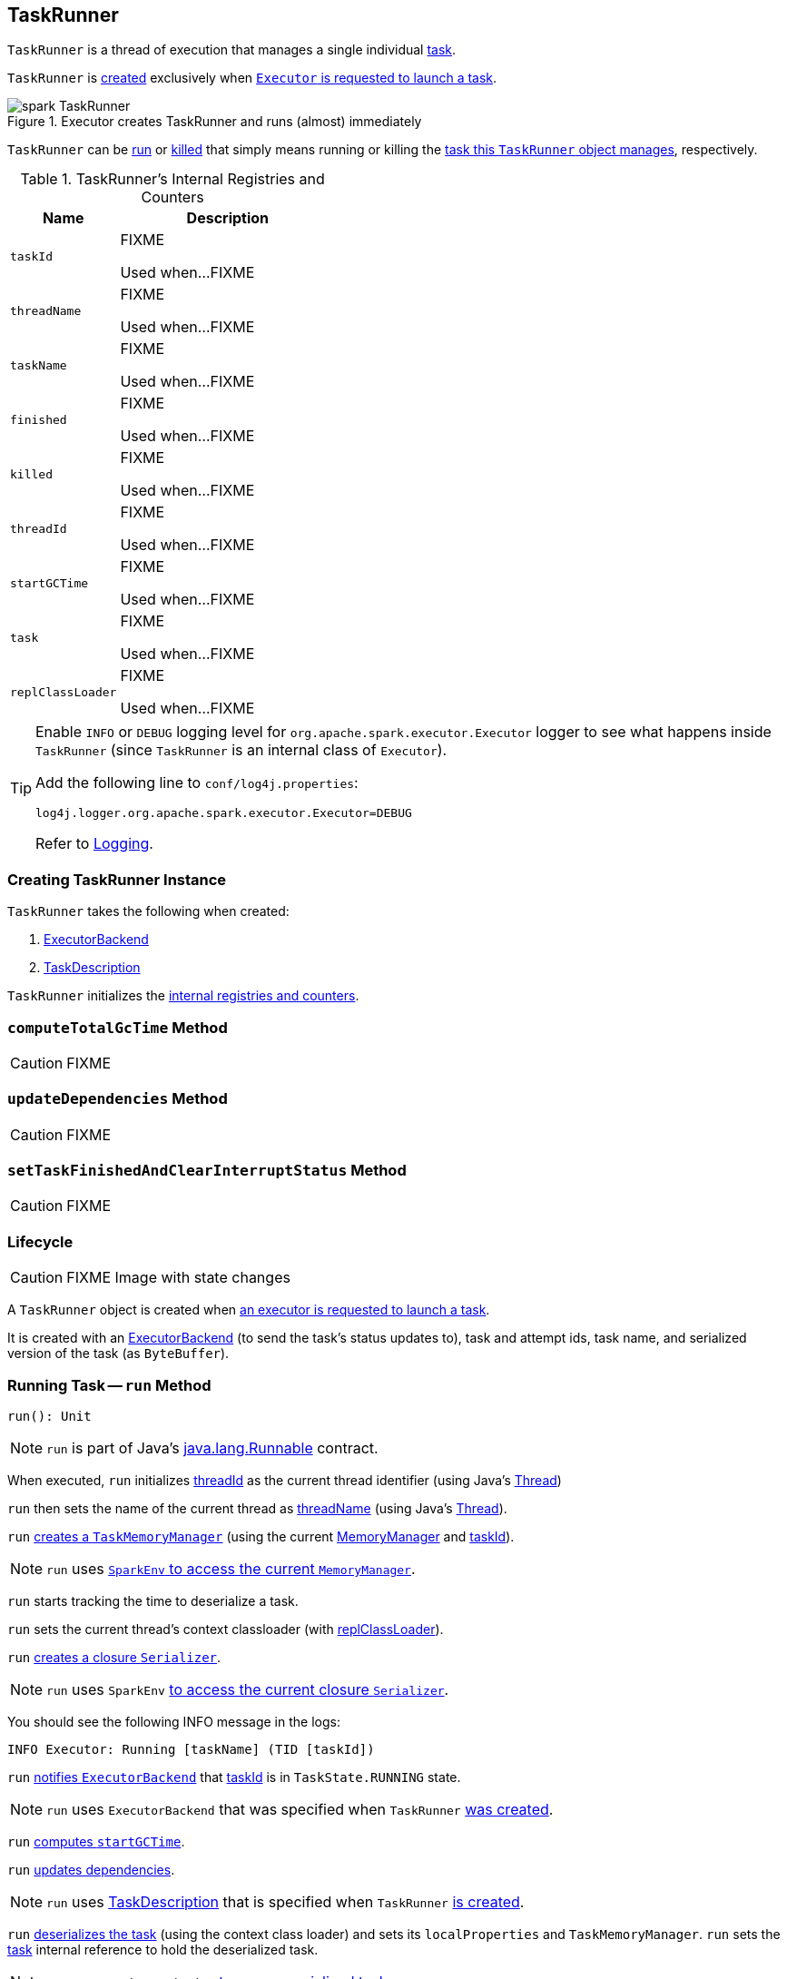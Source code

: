 == [[TaskRunner]] TaskRunner

`TaskRunner` is a thread of execution that manages a single individual link:spark-taskscheduler-Task.adoc[task].

`TaskRunner` is <<creating-instance, created>> exclusively when link:spark-Executor.adoc#launchTask[`Executor` is requested to launch a task].

.Executor creates TaskRunner and runs (almost) immediately
image::images/spark-TaskRunner.png[align="center"]

`TaskRunner` can be <<run, run>> or <<kill, killed>> that simply means running or killing the <<task, task this `TaskRunner` object manages>>, respectively.

[[internal-registries]]
.TaskRunner's Internal Registries and Counters
[cols="1,2",options="header",width="100%"]
|===
| Name
| Description

| [[taskId]] `taskId`
| FIXME

Used when...FIXME

| [[threadName]] `threadName`
| FIXME

Used when...FIXME

| [[taskName]] `taskName`
| FIXME

Used when...FIXME

| [[finished]] `finished`
| FIXME

Used when...FIXME

| [[killed]] `killed`
| FIXME

Used when...FIXME

| [[threadId]] `threadId`
| FIXME

Used when...FIXME

| [[startGCTime]] `startGCTime`
| FIXME

Used when...FIXME

| [[task]] `task`
| FIXME

Used when...FIXME

| [[replClassLoader]] `replClassLoader`
| FIXME

Used when...FIXME
|===

[TIP]
====
Enable `INFO` or `DEBUG` logging level for `org.apache.spark.executor.Executor` logger to see what happens inside `TaskRunner` (since `TaskRunner` is an internal class of `Executor`).

Add the following line to `conf/log4j.properties`:

```
log4j.logger.org.apache.spark.executor.Executor=DEBUG
```

Refer to link:spark-logging.adoc[Logging].
====

=== [[creating-instance]] Creating TaskRunner Instance

`TaskRunner` takes the following when created:

1. link:spark-ExecutorBackend.adoc[ExecutorBackend]
2. link:spark-TaskDescription.adoc[TaskDescription]

`TaskRunner` initializes the <<internal-registries, internal registries and counters>>.

=== [[computeTotalGcTime]] `computeTotalGcTime` Method

CAUTION: FIXME

=== [[updateDependencies]] `updateDependencies` Method

CAUTION: FIXME

=== [[setTaskFinishedAndClearInterruptStatus]] `setTaskFinishedAndClearInterruptStatus` Method

CAUTION: FIXME

=== Lifecycle

CAUTION: FIXME Image with state changes

A `TaskRunner` object is created when link:spark-Executor.adoc#launchTask[an executor is requested to launch a task].

It is created with an link:spark-ExecutorBackend.adoc[ExecutorBackend] (to send the task's status updates to), task and attempt ids, task name, and serialized version of the task (as `ByteBuffer`).

=== [[run]] Running Task -- `run` Method

[source, scala]
----
run(): Unit
----

NOTE: `run` is part of Java's https://docs.oracle.com/javase/8/docs/api/java/lang/Runnable.html[java.lang.Runnable] contract.

When executed, `run` initializes <<threadId, threadId>> as the current thread identifier (using Java's link:++https://docs.oracle.com/javase/8/docs/api/java/lang/Thread.html#getId--++[Thread])

`run` then sets the name of the current thread as <<threadName, threadName>> (using Java's link:++https://docs.oracle.com/javase/8/docs/api/java/lang/Thread.html#setName-java.lang.String-++[Thread]).

`run` link:spark-taskscheduler-TaskMemoryManager.adoc#creating-instance[creates a `TaskMemoryManager`] (using the current link:spark-MemoryManager.adoc[MemoryManager] and <<taskId, taskId>>).

NOTE: `run` uses link:spark-SparkEnv.adoc#memoryManager[`SparkEnv` to access the current `MemoryManager`].

`run` starts tracking the time to deserialize a task.

`run` sets the current thread's context classloader (with <<replClassLoader, replClassLoader>>).

`run` link:spark-Serializer.adoc#newInstance[creates a closure `Serializer`].

NOTE: `run` uses `SparkEnv` link:spark-SparkEnv.adoc#closureSerializer[to access the current closure `Serializer`].

You should see the following INFO message in the logs:

```
INFO Executor: Running [taskName] (TID [taskId])
```

`run` link:spark-ExecutorBackend.adoc#statusUpdate[notifies `ExecutorBackend`] that <<taskId, taskId>> is in `TaskState.RUNNING` state.

NOTE: `run` uses `ExecutorBackend` that was specified when `TaskRunner` <<creating-instance, was created>>.

`run` <<computeTotalGcTime, computes `startGCTime`>>.

`run` <<updateDependencies, updates dependencies>>.

NOTE: `run` uses link:spark-TaskDescription.adoc[TaskDescription] that is specified when `TaskRunner` <<creating-instance, is created>>.

`run` link:spark-SerializerInstance.adoc#deserialize[deserializes the task] (using the context class loader) and sets its `localProperties` and `TaskMemoryManager`. `run` sets the <<task, task>> internal reference to hold the deserialized task.

NOTE: `run` uses `TaskDescription` link:spark-TaskDescription.adoc#serializedTask[to access serialized task].

If <<killed, killed>> flag is enabled, `run` throws a `TaskKilledException`.

You should see the following DEBUG message in the logs:

```
DEBUG Executor: Task [taskId]'s epoch is [task.epoch]
```

`run` link:spark-service-mapoutputtracker.adoc#updateEpoch[notifies `MapOutputTracker` about the epoch of the task].

NOTE: `run` uses link:spark-SparkEnv.adoc#mapOutputTracker[`SparkEnv` to access the current `MapOutputTracker`].

`run` records the current time as the task's start time (as `taskStart`).

`run` link:spark-taskscheduler-Task.adoc#run[runs the task] (with `taskAttemptId` as <<taskId, taskId>>, `attemptNumber` from `TaskDescription`, and `metricsSystem` as the current link:spark-metrics-MetricsSystem.adoc[MetricsSystem]).

NOTE: `run` uses link:spark-SparkEnv.adoc#metricsSystem[`SparkEnv` to access the current `MetricsSystem`].

NOTE: The task runs inside a "monitored" block (i.e. `try-finally` block) to detect any memory and lock leaks after the task's `run` finishes regardless of the final outcome - the computed value or an exception thrown.

After the task's run has finished (inside the "finally" block of the "monitored" block), `run` link:spark-BlockManager.adoc#releaseAllLocksForTask[requests `BlockManager` to release all locks of the task] (for the task's <<taskId, taskId>>). The locks are later used for lock leak detection.

`run` then link:spark-taskscheduler-TaskMemoryManager.adoc#cleanUpAllAllocatedMemory[requests `TaskMemoryManager` to clean up allocated memory] (that helps finding memory leaks).

If `run` detects memory leak of the managed memory (i.e. the memory freed is greater than `0`) and <<spark_unsafe_exceptionOnMemoryLeak, spark.unsafe.exceptionOnMemoryLeak>> Spark property is enabled (it is not by default) and no exception was reported while the task ran, `run` reports a `SparkException`:

```
Managed memory leak detected; size = [freedMemory] bytes, TID = [taskId]
```

Otherwise, if <<spark_unsafe_exceptionOnMemoryLeak, spark.unsafe.exceptionOnMemoryLeak>> is disabled, you should see the following ERROR message in the logs instead:

```
ERROR Executor: Managed memory leak detected; size = [freedMemory] bytes, TID = [taskId]
```

NOTE: If `run` detects a memory leak, it leads to a `SparkException` or ERROR message in the logs.

If `run` detects lock leaking (i.e. the number of locks released) and <<spark_storage_exceptionOnPinLeak, spark.storage.exceptionOnPinLeak>> Spark property is enabled (it is not by default) and no exception was reported while the task ran, `run` reports a `SparkException`:

```
[releasedLocks] block locks were not released by TID = [taskId]:
[releasedLocks separated by comma]
```

Otherwise, if <<spark_storage_exceptionOnPinLeak, spark.storage.exceptionOnPinLeak>> is disabled or the task reported an exception, you should see the following INFO message in the logs instead:

```
INFO Executor: [releasedLocks] block locks were not released by TID = [taskId]:
[releasedLocks separated by comma]
```

NOTE: If `run` detects any lock leak, it leads to a `SparkException` or INFO message in the logs.

Rigth after the "monitored" block, `run` records the current time as the task's finish time (as `taskFinish`).

If the link:spark-taskscheduler-Task.adoc#kill[task was killed] (while it was running), `run` reports a `TaskKilledException` (and the `TaskRunner` exits).

`run` link:spark-Serializer.adoc#newInstance[creates a `Serializer`] and link:spark-Serializer.adoc#serialize[serializes the task's result]. `run` measures the time to serialize the result.

NOTE: `run` uses `SparkEnv` link:spark-SparkEnv.adoc#serializer[to access the current `Serializer`]. `SparkEnv` was specified when link:spark-Executor.adoc#creating-instance[the owning `Executor` was created].

IMPORTANT: This is when `TaskExecutor` serializes the computed value of a task to be sent back to the driver.

`run` records the link:spark-taskscheduler-Task.adoc#metrics[task metrics]:

* link:spark-taskscheduler-taskmetrics.adoc#setExecutorDeserializeTime[executorDeserializeTime]
* link:spark-taskscheduler-taskmetrics.adoc#setExecutorDeserializeCpuTime[executorDeserializeCpuTime]
* link:spark-taskscheduler-taskmetrics.adoc#setExecutorRunTime[executorRunTime]
* link:spark-taskscheduler-taskmetrics.adoc#setExecutorCpuTime[executorCpuTime]
* link:spark-taskscheduler-taskmetrics.adoc#setJvmGCTime[jvmGCTime]
* link:spark-taskscheduler-taskmetrics.adoc#setResultSerializationTime[resultSerializationTime]

`run` link:spark-taskscheduler-Task.adoc#collectAccumulatorUpdates[collects the latest values of internal and external accumulators used in the task].

`run` creates a link:spark-taskscheduler-TaskResult.adoc#DirectTaskResult[DirectTaskResult] (with the serialized result and the latest values of accumulators).

`run` link:spark-Serializer.adoc#serialize[serializes the `DirectTaskResult`] and gets the byte buffer's limit.

NOTE: A serialized `DirectTaskResult` is Java's https://docs.oracle.com/javase/8/docs/api/java/nio/ByteBuffer.html[java.nio.ByteBuffer].

`run` selects the proper serialized version of the result before link:spark-ExecutorBackend.adoc#statusUpdate[sending it to `ExecutorBackend`].

`run` branches off based on the serialized `DirectTaskResult` byte buffer's limit.

When link:spark-Executor.adoc#maxResultSize[maxResultSize] is greater than `0` and the serialized `DirectTaskResult` buffer limit exceeds it, the following WARN message is displayed in the logs:

```
WARN Executor: Finished [taskName] (TID [taskId]). Result is larger than maxResultSize ([resultSize] > [maxResultSize]), dropping it.
```

TIP: Read about link:spark-TaskSetManager.adoc#spark.driver.maxResultSize[spark.driver.maxResultSize].

```
$ ./bin/spark-shell -c spark.driver.maxResultSize=1m

scala> sc.version
res0: String = 2.0.0-SNAPSHOT

scala> sc.getConf.get("spark.driver.maxResultSize")
res1: String = 1m

scala> sc.range(0, 1024 * 1024 + 10, 1).collect
WARN Executor: Finished task 4.0 in stage 0.0 (TID 4). Result is larger than maxResultSize (1031.4 KB > 1024.0 KB), dropping it.
...
ERROR TaskSetManager: Total size of serialized results of 1 tasks (1031.4 KB) is bigger than spark.driver.maxResultSize (1024.0 KB)
...
org.apache.spark.SparkException: Job aborted due to stage failure: Total size of serialized results of 1 tasks (1031.4 KB) is bigger than spark.driver.maxResultSize (1024.0 KB)
  at org.apache.spark.scheduler.DAGScheduler.org$apache$spark$scheduler$DAGScheduler$$failJobAndIndependentStages(DAGScheduler.scala:1448)
...
```

In this case, `run` creates a link:spark-taskscheduler-TaskResult.adoc#IndirectTaskResult[IndirectTaskResult] (with a `TaskResultBlockId` for the task's <<taskId, taskId>> and `resultSize`) and link:spark-Serializer.adoc#serialize[serializes it].

[[run-result-sent-via-blockmanager]]
When `maxResultSize` is not positive or `resultSize` is smaller than `maxResultSize` but greater than link:spark-Executor.adoc#maxDirectResultSize[maxDirectResultSize], `run` creates a `TaskResultBlockId` for the task's <<taskId, taskId>> and link:spark-BlockManager.adoc#putBytes[stores the serialized `DirectTaskResult` in `BlockManager`] (as the `TaskResultBlockId` with `MEMORY_AND_DISK_SER` storage level).

You should see the following INFO message in the logs:

```
INFO Executor: Finished [taskName] (TID [taskId]). [resultSize] bytes result sent via BlockManager)
```

In this case, `run` creates a link:spark-taskscheduler-TaskResult.adoc#IndirectTaskResult[IndirectTaskResult] (with a `TaskResultBlockId` for the task's <<taskId, taskId>> and `resultSize`) and link:spark-Serializer.adoc#serialize[serializes it].

NOTE: The difference between the two above cases is that the result is dropped or stored in `BlockManager` with `MEMORY_AND_DISK_SER` storage level.

When the two cases above do not hold, you should see the following INFO message in the logs:

```
INFO Executor: Finished [taskName] (TID [taskId]). [resultSize] bytes result sent to driver
```

`run` uses the serialized `DirectTaskResult` byte buffer as the final `serializedResult`.

NOTE: The final `serializedResult` is either a link:spark-taskscheduler-TaskResult.adoc#IndirectTaskResult[IndirectTaskResult] (possibly with the block stored in `BlockManager`) or a link:spark-taskscheduler-TaskResult.adoc#DirectTaskResult[DirectTaskResult].

`run` link:spark-ExecutorBackend.adoc#statusUpdate[notifies `ExecutorBackend`] that <<taskId, taskId>> is in `TaskState.FINISHED` state with the serialized result and removes <<taskId, taskId>> from the owning executor's link:spark-Executor.adoc#runningTasks[ runningTasks] registry.

NOTE: `run` uses `ExecutorBackend` that is specified when `TaskRunner` <<creating-instance, is created>>.

NOTE: `TaskRunner` is Java's https://docs.oracle.com/javase/8/docs/api/java/lang/Runnable.html[Runnable] and the contract requires that once a `TaskRunner` has completed execution it must not be restarted.

When `run` catches a exception while executing the task, `run` acts according to its type (as presented in the following "run's Exception Cases" table and the following sections linked from the table).

.run's Exception Cases, TaskState and Serialized ByteBuffer
[cols="1,1,2",options="header",width="100%"]
|===
| Exception Type
| TaskState
| Serialized ByteBuffer

| <<run-FetchFailedException, FetchFailedException>>
| `FAILED`
| `TaskFailedReason`

| <<run-TaskKilledException, TaskKilledException>>
| `KILLED`
| `TaskKilled`

| <<run-InterruptedException, InterruptedException>>
| `KILLED`
| `TaskKilled`

| <<run-CommitDeniedException, CommitDeniedException>>
| `FAILED`
| `TaskFailedReason`

| <<run-Throwable, Throwable>>
| `FAILED`
| `ExceptionFailure`

|===

==== [[run-FetchFailedException]] FetchFailedException

When link:spark-TaskRunner-FetchFailedException.adoc[FetchFailedException] is reported while running a task, `run` <<setTaskFinishedAndClearInterruptStatus, setTaskFinishedAndClearInterruptStatus>>.

`run` link:spark-TaskRunner-FetchFailedException.adoc#toTaskFailedReason[requests `FetchFailedException` for the `TaskFailedReason`], serializes it and link:spark-ExecutorBackend.adoc#statusUpdate[notifies `ExecutorBackend` that the task has failed] (with <<taskId, taskId>>, `TaskState.FAILED`, and a serialized reason).

NOTE: `ExecutorBackend` was specified when <<creating-instance, `TaskRunner` was created>>.

NOTE:  `run` uses a closure link:spark-Serializer.adoc[Serializer] to serialize the failure reason. The `Serializer` was created before `run` ran the task.

==== [[run-TaskKilledException]] TaskKilledException

When `TaskKilledException` is reported while running a task, you should see the following INFO message in the logs:

```
INFO Executor killed [taskName] (TID [taskId])
```

`run` then <<setTaskFinishedAndClearInterruptStatus, setTaskFinishedAndClearInterruptStatus>> and link:spark-ExecutorBackend.adoc#statusUpdate[notifies `ExecutorBackend` that the task has been killed] (with <<taskId, taskId>>, `TaskState.KILLED`, and a serialized `TaskKilled` object).

==== [[run-InterruptedException]] InterruptedException (with Task Killed)

When `InterruptedException` is reported while running a task, and the task has been killed, you should see the following INFO message in the logs:

```
INFO Executor interrupted and killed [taskName] (TID [taskId])
```

`run` then <<setTaskFinishedAndClearInterruptStatus, setTaskFinishedAndClearInterruptStatus>> and link:spark-ExecutorBackend.adoc#statusUpdate[notifies `ExecutorBackend` that the task has been killed] (with <<taskId, taskId>>, `TaskState.KILLED`, and a serialized `TaskKilled` object).

NOTE: The difference between this `InterruptedException` and <<run-TaskKilledException, TaskKilledException>> is the INFO message in the logs.

==== [[run-CommitDeniedException]] CommitDeniedException

When `CommitDeniedException` is reported while running a task, `run` <<setTaskFinishedAndClearInterruptStatus, setTaskFinishedAndClearInterruptStatus>> and link:spark-ExecutorBackend.adoc#statusUpdate[notifies `ExecutorBackend` that the task has failed] (with <<taskId, taskId>>, `TaskState.FAILED`, and a serialized `TaskKilled` object).

NOTE: The difference between this `CommitDeniedException` and <<run-FetchFailedException, FetchFailedException>> is just the reason being sent to `ExecutorBackend`.

==== [[run-Throwable]] Throwable

When `run` catches a `Throwable`, you should see the following ERROR message in the logs (followed by the exception).

```
ERROR Exception in [taskName] (TID [taskId])
```

`run` then records the following task metrics (only when <<task, Task>> is available):

* link:spark-taskscheduler-taskmetrics.adoc#setExecutorRunTime[executorRunTime]
* link:spark-taskscheduler-taskmetrics.adoc#setJvmGCTime[jvmGCTime]

`run` then link:spark-taskscheduler-Task.adoc#collectAccumulatorUpdates[collects the latest values of internal and external accumulators] (with `taskFailed` flag enabled to inform that the collection is for a failed task).

Otherwise, when <<task, Task>> is not available, the accumulator collection is empty.

`run` converts the task accumulators to collection of `AccumulableInfo`, creates a `ExceptionFailure` (with the accumulators), and link:spark-Serializer.adoc#serialize[serializes them].

NOTE: `run` uses a closure link:spark-Serializer.adoc[Serializer] to serialize the `ExceptionFailure`.

CAUTION: FIXME Why does `run` create `new ExceptionFailure(t, accUpdates).withAccums(accums)`, i.e. accumulators occur twice in the object.

`run` <<setTaskFinishedAndClearInterruptStatus, setTaskFinishedAndClearInterruptStatus>> and link:spark-ExecutorBackend.adoc#statusUpdate[notifies `ExecutorBackend` that the task has failed] (with <<taskId, taskId>>, `TaskState.FAILED`, and the serialized `ExceptionFailure`).

`run` may also trigger `SparkUncaughtExceptionHandler.uncaughtException(t)` if this is a fatal error.

NOTE: The difference between this most `Throwable` case and other `FAILED` cases (i.e. <<run-FetchFailedException, FetchFailedException>> and <<run-CommitDeniedException, CommitDeniedException>>) is just the serialized `ExceptionFailure` vs a reason being sent to `ExecutorBackend`, respectively.

=== [[kill]] Killing Task -- `kill` Method

[source, scala]
----
kill(interruptThread: Boolean): Unit
----

`kill` marks the `TaskRunner` as <<killed, killed>> and link:spark-taskscheduler-Task.adoc#kill[kills the task] (if available and not <<finished, finished>> already).

NOTE: `kill` passes the input `interruptThread` on to the task itself while killing it.

When executed, you should see the following INFO message in the logs:

```
INFO TaskRunner: Executor is trying to kill [taskName] (TID [taskId])
```

NOTE: <<killed, killed>> flag is checked periodically in <<run, run>> to stop executing the task. Once killed, the task will eventually stop.

=== [[settings]] Settings

.Spark Properties
[cols="1,1,2",options="header",width="100%”]
|===
| Spark Property
| Default Value
| Description

| [[spark_unsafe_exceptionOnMemoryLeak]] `spark.unsafe.exceptionOnMemoryLeak`
| `false`
| FIXME

| [[spark_storage_exceptionOnPinLeak]] `spark.storage.exceptionOnPinLeak`
| `false`
| FIXME
|===
